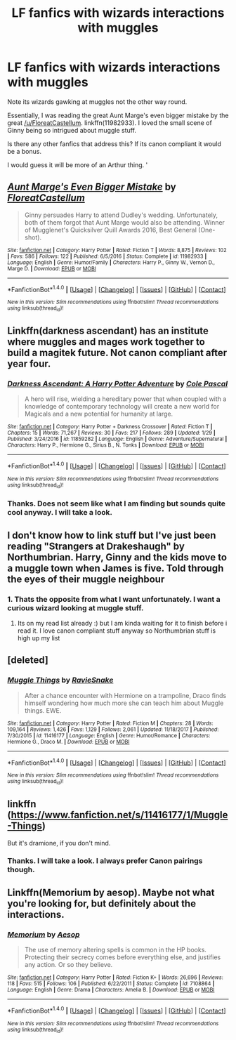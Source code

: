 #+TITLE: LF fanfics with wizards interactions with muggles

* LF fanfics with wizards interactions with muggles
:PROPERTIES:
:Author: HnNaldoR
:Score: 6
:DateUnix: 1517837827.0
:DateShort: 2018-Feb-05
:FlairText: Request
:END:
Note its wizards gawking at muggles not the other way round.

Essentially, I was reading the great Aunt Marge's even bigger mistake by the great [[/u/FloreatCastellum]]. linkffn(11982933). I loved the small scene of Ginny being so intrigued about muggle stuff.

Is there any other fanfics that address this? If its canon compliant it would be a bonus.

I would guess it will be more of an Arthur thing. '


** [[http://www.fanfiction.net/s/11982933/1/][*/Aunt Marge's Even Bigger Mistake/*]] by [[https://www.fanfiction.net/u/6993240/FloreatCastellum][/FloreatCastellum/]]

#+begin_quote
  Ginny persuades Harry to attend Dudley's wedding. Unfortunately, both of them forgot that Aunt Marge would also be attending. Winner of Mugglenet's Quicksilver Quill Awards 2016, Best General (One-shot).
#+end_quote

^{/Site/: [[http://www.fanfiction.net/][fanfiction.net]] *|* /Category/: Harry Potter *|* /Rated/: Fiction T *|* /Words/: 8,875 *|* /Reviews/: 102 *|* /Favs/: 586 *|* /Follows/: 122 *|* /Published/: 6/5/2016 *|* /Status/: Complete *|* /id/: 11982933 *|* /Language/: English *|* /Genre/: Humor/Family *|* /Characters/: Harry P., Ginny W., Vernon D., Marge D. *|* /Download/: [[http://www.ff2ebook.com/old/ffn-bot/index.php?id=11982933&source=ff&filetype=epub][EPUB]] or [[http://www.ff2ebook.com/old/ffn-bot/index.php?id=11982933&source=ff&filetype=mobi][MOBI]]}

--------------

*FanfictionBot*^{1.4.0} *|* [[[https://github.com/tusing/reddit-ffn-bot/wiki/Usage][Usage]]] | [[[https://github.com/tusing/reddit-ffn-bot/wiki/Changelog][Changelog]]] | [[[https://github.com/tusing/reddit-ffn-bot/issues/][Issues]]] | [[[https://github.com/tusing/reddit-ffn-bot/][GitHub]]] | [[[https://www.reddit.com/message/compose?to=tusing][Contact]]]

^{/New in this version: Slim recommendations using/ ffnbot!slim! /Thread recommendations using/ linksub(thread_id)!}
:PROPERTIES:
:Author: FanfictionBot
:Score: 2
:DateUnix: 1517837850.0
:DateShort: 2018-Feb-05
:END:


** Linkffn(darkness ascendant) has an institute where muggles and mages work together to build a magitek future. Not canon compliant after year four.
:PROPERTIES:
:Author: viol8er
:Score: 2
:DateUnix: 1517848705.0
:DateShort: 2018-Feb-05
:END:

*** [[http://www.fanfiction.net/s/11859282/1/][*/Darkness Ascendant: A Harry Potter Adventure/*]] by [[https://www.fanfiction.net/u/358482/Cole-Pascal][/Cole Pascal/]]

#+begin_quote
  A hero will rise, wielding a hereditary power that when coupled with a knowledge of contemporary technology will create a new world for Magicals and a new potential for humanity at large.
#+end_quote

^{/Site/: [[http://www.fanfiction.net/][fanfiction.net]] *|* /Category/: Harry Potter + Darkness Crossover *|* /Rated/: Fiction T *|* /Chapters/: 15 *|* /Words/: 71,267 *|* /Reviews/: 30 *|* /Favs/: 217 *|* /Follows/: 289 *|* /Updated/: 1/29 *|* /Published/: 3/24/2016 *|* /id/: 11859282 *|* /Language/: English *|* /Genre/: Adventure/Supernatural *|* /Characters/: Harry P., Hermione G., Sirius B., N. Tonks *|* /Download/: [[http://www.ff2ebook.com/old/ffn-bot/index.php?id=11859282&source=ff&filetype=epub][EPUB]] or [[http://www.ff2ebook.com/old/ffn-bot/index.php?id=11859282&source=ff&filetype=mobi][MOBI]]}

--------------

*FanfictionBot*^{1.4.0} *|* [[[https://github.com/tusing/reddit-ffn-bot/wiki/Usage][Usage]]] | [[[https://github.com/tusing/reddit-ffn-bot/wiki/Changelog][Changelog]]] | [[[https://github.com/tusing/reddit-ffn-bot/issues/][Issues]]] | [[[https://github.com/tusing/reddit-ffn-bot/][GitHub]]] | [[[https://www.reddit.com/message/compose?to=tusing][Contact]]]

^{/New in this version: Slim recommendations using/ ffnbot!slim! /Thread recommendations using/ linksub(thread_id)!}
:PROPERTIES:
:Author: FanfictionBot
:Score: 2
:DateUnix: 1517848739.0
:DateShort: 2018-Feb-05
:END:


*** Thanks. Does not seem like what I am finding but sounds quite cool anyway. I will take a look.
:PROPERTIES:
:Author: HnNaldoR
:Score: 1
:DateUnix: 1517908246.0
:DateShort: 2018-Feb-06
:END:


** I don't know how to link stuff but I've just been reading "Strangers at Drakeshaugh" by Northumbrian. Harry, Ginny and the kids move to a muggle town when James is five. Told through the eyes of their muggle neighbour
:PROPERTIES:
:Author: jesomree
:Score: 1
:DateUnix: 1517903224.0
:DateShort: 2018-Feb-06
:END:

*** 1. Thats the opposite from what I want unfortunately. I want a curious wizard looking at muggle stuff.

2. Its on my read list already :) but I am kinda waiting for it to finish before i read it. I love canon compliant stuff anyway so Northumbrian stuff is high up my list
:PROPERTIES:
:Author: HnNaldoR
:Score: 1
:DateUnix: 1517903339.0
:DateShort: 2018-Feb-06
:END:


** [deleted]
:PROPERTIES:
:Score: 1
:DateUnix: 1517907943.0
:DateShort: 2018-Feb-06
:END:

*** [[http://www.fanfiction.net/s/11416177/1/][*/Muggle Things/*]] by [[https://www.fanfiction.net/u/6579522/RavieSnake][/RavieSnake/]]

#+begin_quote
  After a chance encounter with Hermione on a trampoline, Draco finds himself wondering how much more she can teach him about Muggle things. EWE.
#+end_quote

^{/Site/: [[http://www.fanfiction.net/][fanfiction.net]] *|* /Category/: Harry Potter *|* /Rated/: Fiction M *|* /Chapters/: 28 *|* /Words/: 109,164 *|* /Reviews/: 1,426 *|* /Favs/: 1,129 *|* /Follows/: 2,061 *|* /Updated/: 11/18/2017 *|* /Published/: 7/30/2015 *|* /id/: 11416177 *|* /Language/: English *|* /Genre/: Humor/Romance *|* /Characters/: Hermione G., Draco M. *|* /Download/: [[http://www.ff2ebook.com/old/ffn-bot/index.php?id=11416177&source=ff&filetype=epub][EPUB]] or [[http://www.ff2ebook.com/old/ffn-bot/index.php?id=11416177&source=ff&filetype=mobi][MOBI]]}

--------------

*FanfictionBot*^{1.4.0} *|* [[[https://github.com/tusing/reddit-ffn-bot/wiki/Usage][Usage]]] | [[[https://github.com/tusing/reddit-ffn-bot/wiki/Changelog][Changelog]]] | [[[https://github.com/tusing/reddit-ffn-bot/issues/][Issues]]] | [[[https://github.com/tusing/reddit-ffn-bot/][GitHub]]] | [[[https://www.reddit.com/message/compose?to=tusing][Contact]]]

^{/New in this version: Slim recommendations using/ ffnbot!slim! /Thread recommendations using/ linksub(thread_id)!}
:PROPERTIES:
:Author: FanfictionBot
:Score: 1
:DateUnix: 1517907948.0
:DateShort: 2018-Feb-06
:END:


** linkffn ([[https://www.fanfiction.net/s/11416177/1/Muggle-Things]])

But it's dramione, if you don't mind.
:PROPERTIES:
:Author: PaslaKoneNaBetone
:Score: 1
:DateUnix: 1517908027.0
:DateShort: 2018-Feb-06
:END:

*** Thanks. I will take a look. I always prefer Canon pairings though.
:PROPERTIES:
:Author: HnNaldoR
:Score: 1
:DateUnix: 1517908205.0
:DateShort: 2018-Feb-06
:END:


** Linkffn(Memorium by aesop). Maybe not what you're looking for, but definitely about the interactions.
:PROPERTIES:
:Author: steve_wheeler
:Score: 1
:DateUnix: 1518069126.0
:DateShort: 2018-Feb-08
:END:

*** [[http://www.fanfiction.net/s/7108864/1/][*/Memorium/*]] by [[https://www.fanfiction.net/u/310021/Aesop][/Aesop/]]

#+begin_quote
  The use of memory altering spells is common in the HP books. Protecting their secrecy comes before everything else, and justifies any action. Or so they believe.
#+end_quote

^{/Site/: [[http://www.fanfiction.net/][fanfiction.net]] *|* /Category/: Harry Potter *|* /Rated/: Fiction K+ *|* /Words/: 26,696 *|* /Reviews/: 118 *|* /Favs/: 515 *|* /Follows/: 106 *|* /Published/: 6/22/2011 *|* /Status/: Complete *|* /id/: 7108864 *|* /Language/: English *|* /Genre/: Drama *|* /Characters/: Amelia B. *|* /Download/: [[http://www.ff2ebook.com/old/ffn-bot/index.php?id=7108864&source=ff&filetype=epub][EPUB]] or [[http://www.ff2ebook.com/old/ffn-bot/index.php?id=7108864&source=ff&filetype=mobi][MOBI]]}

--------------

*FanfictionBot*^{1.4.0} *|* [[[https://github.com/tusing/reddit-ffn-bot/wiki/Usage][Usage]]] | [[[https://github.com/tusing/reddit-ffn-bot/wiki/Changelog][Changelog]]] | [[[https://github.com/tusing/reddit-ffn-bot/issues/][Issues]]] | [[[https://github.com/tusing/reddit-ffn-bot/][GitHub]]] | [[[https://www.reddit.com/message/compose?to=tusing][Contact]]]

^{/New in this version: Slim recommendations using/ ffnbot!slim! /Thread recommendations using/ linksub(thread_id)!}
:PROPERTIES:
:Author: FanfictionBot
:Score: 1
:DateUnix: 1518069143.0
:DateShort: 2018-Feb-08
:END:
